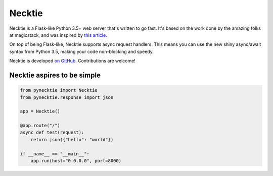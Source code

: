 Necktie
=======

Necktie is a Flask-like Python 3.5+ web server that's written to go fast.  It's based on the work done by the amazing folks at magicstack, and was inspired by `this article <https://magic.io/blog/uvloop-blazing-fast-python-networking/>`_.

On top of being Flask-like, Necktie supports async request handlers.  This means you can use the new shiny async/await syntax from Python 3.5, making your code non-blocking and speedy.

Necktie is developed `on GitHub <https://github.com/channelcat/pynecktie/>`_. Contributions are welcome!

Necktie aspires to be simple
----------------------------

.. code:: python

    from pynecktie import Necktie
    from pynecktie.response import json

    app = Necktie()

    @app.route("/")
    async def test(request):
        return json({"hello": "world"})

    if __name__ == "__main__":
        app.run(host="0.0.0.0", port=8000)
